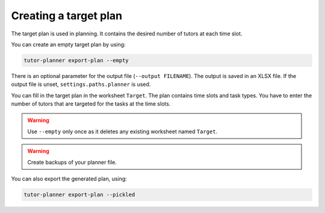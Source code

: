 Creating a target plan
======================

The target plan is used in planning. It contains the desired number of tutors at each time slot.

You can create an empty target plan by using:

.. code-block:: bash

  tutor-planner export-plan --empty

There is an optional parameter for the output file (``--output FILENAME``). The output is saved in an XLSX file.
If the output file is unset, ``settings.paths.planner`` is used.

You can fill in the target plan in the worksheet ``Target``. The plan contains time slots and task types.
You have to enter the number of tutors that are targeted for the tasks at the time slots.

.. warning:: Use ``--empty`` only once as it deletes any existing worksheet named ``Target``.

.. warning:: Create backups of your planner file.


You can also export the generated plan, using:

.. code-block:: bash

  tutor-planner export-plan --pickled
